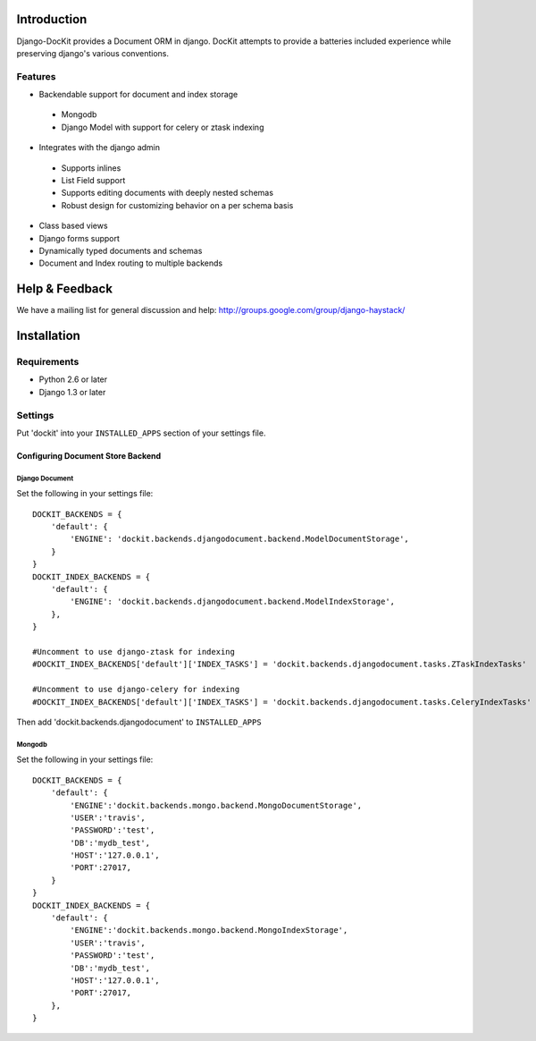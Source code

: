 .. image:: https://secure.travis-ci.org/zbyte64/django-dockit.png?branch=master
   :target: http://travis-ci.org/zbyte64/django-dockit


Introduction
============

Django-DocKit provides a Document ORM in django. DocKit attempts to provide a batteries included experience while preserving django's various conventions.

--------
Features
--------

* Backendable support for document and index storage
 * Mongodb
 * Django Model with support for celery or ztask indexing
* Integrates with the django admin
 * Supports inlines
 * List Field support
 * Supports editing documents with deeply nested schemas
 * Robust design for customizing behavior on a per schema basis
* Class based views
* Django forms support
* Dynamically typed documents and schemas
* Document and Index routing to multiple backends


Help & Feedback
===============

We have a mailing list for general discussion and help: http://groups.google.com/group/django-haystack/


Installation
============

------------
Requirements
------------

* Python 2.6 or later
* Django 1.3 or later


--------
Settings
--------

Put 'dockit' into your ``INSTALLED_APPS`` section of your settings file.


Configuring Document Store Backend
----------------------------------

===============
Django Document
===============

Set the following in your settings file::

    DOCKIT_BACKENDS = {
        'default': {
            'ENGINE': 'dockit.backends.djangodocument.backend.ModelDocumentStorage',
        }
    }
    DOCKIT_INDEX_BACKENDS = {
        'default': {
            'ENGINE': 'dockit.backends.djangodocument.backend.ModelIndexStorage',
        },
    }

    #Uncomment to use django-ztask for indexing
    #DOCKIT_INDEX_BACKENDS['default']['INDEX_TASKS'] = 'dockit.backends.djangodocument.tasks.ZTaskIndexTasks'
    
    #Uncomment to use django-celery for indexing
    #DOCKIT_INDEX_BACKENDS['default']['INDEX_TASKS'] = 'dockit.backends.djangodocument.tasks.CeleryIndexTasks'

Then add 'dockit.backends.djangodocument' to ``INSTALLED_APPS``


=======
Mongodb
=======

Set the following in your settings file::

    DOCKIT_BACKENDS = {
        'default': {
            'ENGINE':'dockit.backends.mongo.backend.MongoDocumentStorage',
            'USER':'travis',
            'PASSWORD':'test',
            'DB':'mydb_test',
            'HOST':'127.0.0.1',
            'PORT':27017,
        }
    }
    DOCKIT_INDEX_BACKENDS = {
        'default': {
            'ENGINE':'dockit.backends.mongo.backend.MongoIndexStorage',
            'USER':'travis',
            'PASSWORD':'test',
            'DB':'mydb_test',
            'HOST':'127.0.0.1',
            'PORT':27017,
        },
    }


